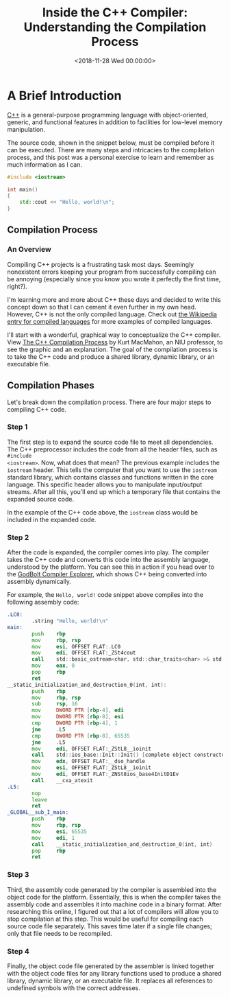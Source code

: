 #+date: <2018-11-28 Wed 00:00:00>
#+title: Inside the C++ Compiler: Understanding the Compilation Process
#+description: Discover how the C++ compiler transforms your code step-by-step from source files to executable programs. Learn about preprocessing, compiling, assembling, and linking in this comprehensive guide.
#+slug: cpp-compiler
#+filetags: :cpp:compilation:programming:

* A Brief Introduction

[[https://en.wikipedia.org/wiki/C%2B%2B][C++]] is a general-purpose programming language with object-oriented, generic, and
functional features in addition to facilities for low-level memory manipulation.

The source code, shown in the snippet below, must be compiled before it can be
executed. There are many steps and intricacies to the compilation process, and
this post was a personal exercise to learn and remember as much information as I
can.

#+begin_src cpp
#include <iostream>

int main()
{
    std::cout << "Hello, world!\n";
}
#+end_src

** Compilation Process

*** An Overview

Compiling C++ projects is a frustrating task most days. Seemingly nonexistent
errors keeping your program from successfully compiling can be annoying
(especially since you know you wrote it perfectly the first time, right?).

I'm learning more and more about C++ these days and decided to write this
concept down so that I can cement it even further in my own head. However, C++
is not the only compiled language. Check out [[https://en.wikipedia.org/wiki/Compiled_language][the Wikipedia entry for compiled
languages]] for more examples of compiled languages.

I'll start with a wonderful, graphical way to conceptualize the C++ compiler.
View [[https://web.archive.org/web/20190419035048/http://faculty.cs.niu.edu/~mcmahon/CS241/Notes/compile.html][The C++ Compilation Process]] by Kurt MacMahon, an NIU professor, to see the
graphic and an explanation. The goal of the compilation process is to take the
C++ code and produce a shared library, dynamic library, or an executable file.

** Compilation Phases

Let's break down the compilation process. There are four major steps to
compiling C++ code.

*** Step 1

The first step is to expand the source code file to meet all dependencies. The
C++ preprocessor includes the code from all the header files, such as =#include
<iostream>=. Now, what does that mean? The previous example includes the
=iostream= header. This tells the computer that you want to use the =iostream=
standard library, which contains classes and functions written in the core
language. This specific header allows you to manipulate input/output streams.
After all this, you'll end up which a temporary file that contains the expanded
source code.

In the example of the C++ code above, the =iostream= class would be included in
the expanded code.

*** Step 2

After the code is expanded, the compiler comes into play. The compiler takes the
C++ code and converts this code into the assembly language, understood by the
platform. You can see this in action if you head over to the [[https://godbolt.org][GodBolt Compiler
Explorer]], which shows C++ being converted into assembly dynamically.

For example, the =Hello, world!= code snippet above compiles into the following
assembly code:

#+begin_src asm
.LC0:
        .string "Hello, world!\n"
main:
        push    rbp
        mov     rbp, rsp
        mov     esi, OFFSET FLAT:.LC0
        mov     edi, OFFSET FLAT:_ZSt4cout
        call    std::basic_ostream<char, std::char_traits<char> >& std::operator<< <std::char_traits<char> >(std::basic_ostream<char, std::char_traits<char> >&, char const*)
        mov     eax, 0
        pop     rbp
        ret
__static_initialization_and_destruction_0(int, int):
        push    rbp
        mov     rbp, rsp
        sub     rsp, 16
        mov     DWORD PTR [rbp-4], edi
        mov     DWORD PTR [rbp-8], esi
        cmp     DWORD PTR [rbp-4], 1
        jne     .L5
        cmp     DWORD PTR [rbp-8], 65535
        jne     .L5
        mov     edi, OFFSET FLAT:_ZStL8__ioinit
        call    std::ios_base::Init::Init() [complete object constructor]
        mov     edx, OFFSET FLAT:__dso_handle
        mov     esi, OFFSET FLAT:_ZStL8__ioinit
        mov     edi, OFFSET FLAT:_ZNSt8ios_base4InitD1Ev
        call    __cxa_atexit
.L5:
        nop
        leave
        ret
_GLOBAL__sub_I_main:
        push    rbp
        mov     rbp, rsp
        mov     esi, 65535
        mov     edi, 1
        call    __static_initialization_and_destruction_0(int, int)
        pop     rbp
        ret
#+end_src

*** Step 3

Third, the assembly code generated by the compiler is assembled into the object
code for the platform. Essentially, this is when the compiler takes the assembly
code and assembles it into machine code in a binary format. After researching
this online, I figured out that a lot of compilers will allow you to stop
compilation at this step. This would be useful for compiling each source code
file separately. This saves time later if a single file changes; only that file
needs to be recompiled.

*** Step 4

Finally, the object code file generated by the assembler is linked together with
the object code files for any library functions used to produce a shared
library, dynamic library, or an executable file. It replaces all references to
undefined symbols with the correct addresses.
